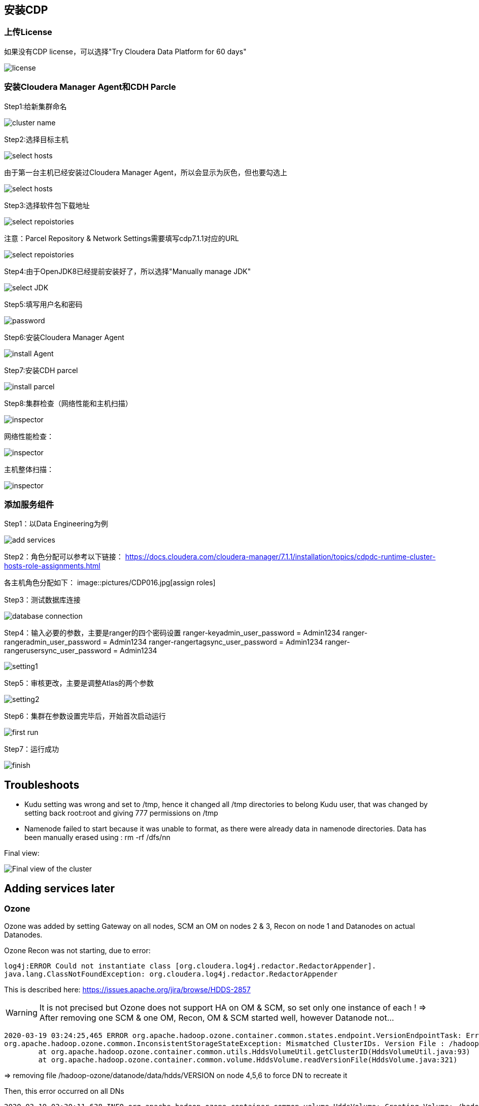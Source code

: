 == 安装CDP


=== 上传License


如果没有CDP license，可以选择"Try Cloudera Data Platform for 60 days"

image::pictures/CDP001.jpg[license]


=== 安装Cloudera Manager Agent和CDH Parcle


Step1:给新集群命名

image::pictures/CDP002.jpg[cluster name]

Step2:选择目标主机

image::pictures/CDP003.jpg[select hosts]

由于第一台主机已经安装过Cloudera Manager Agent，所以会显示为灰色，但也要勾选上

image::pictures/CDP014.jpg[select hosts]

Step3:选择软件包下载地址

image::pictures/CDP005.jpg[select repoistories]

注意：Parcel Repository & Network Settings需要填写cdp7.1.1对应的URL

image::pictures/CDP004.jpg[select repoistories]

Step4:由于OpenJDK8已经提前安装好了，所以选择"Manually manage JDK"

image::pictures/CDP006.jpg[select JDK]

Step5:填写用户名和密码

image::pictures/CDP007.jpg[password]

Step6:安装Cloudera Manager Agent

image::pictures/CDP008.jpg[install Agent]

Step7:安装CDH parcel

image::pictures/CDP009.jpg[install parcel]

Step8:集群检查（网络性能和主机扫描）

image::pictures/CDP010.jpg[inspector]

网络性能检查：

image::pictures/CDP011.jpg[inspector]

主机整体扫描：

image::pictures/CDP012.jpg[inspector]


=== 添加服务组件


Step1：以Data Engineering为例

image::pictures/CDP015.jpg[add services]

Step2：角色分配可以参考以下链接：
https://docs.cloudera.com/cloudera-manager/7.1.1/installation/topics/cdpdc-runtime-cluster-hosts-role-assignments.html

各主机角色分配如下：
image::pictures/CDP016.jpg[assign roles]

Step3：测试数据库连接

image::pictures/CDP017.jpg[database connection]

Step4：输入必要的参数，主要是ranger的四个密码设置
ranger-keyadmin_user_password = Admin1234
ranger-rangeradmin_user_password = Admin1234
ranger-rangertagsync_user_password = Admin1234
ranger-rangerusersync_user_password = Admin1234

image::pictures/CDP018.jpg[setting1]

Step5：审核更改，主要是调整Atlas的两个参数

image::pictures/CDP019.jpg[setting2]

Step6：集群在参数设置完毕后，开始首次启动运行

image::pictures/CDP020.jpg[first run]

Step7：运行成功

image::pictures/CDP021.jpg[finish]


== Troubleshoots

- Kudu setting was wrong and set to /tmp, hence it changed all /tmp directories to belong Kudu user, that was changed by setting back root:root and giving 777 permissions on /tmp
- Namenode failed to start because it was unable to format, as there were already data in namenode directories. Data has been manually erased using : rm -rf /dfs/nn


Final view:

image::pictures/osirisCluster.jpg[Final view of the cluster]


== Adding services later

=== Ozone

Ozone was added by setting Gateway on all nodes, SCM an OM on nodes 2 & 3, Recon on node 1 and Datanodes on actual Datanodes.

Ozone Recon was not starting, due to error: 

[source,bash]
log4j:ERROR Could not instantiate class [org.cloudera.log4j.redactor.RedactorAppender].
java.lang.ClassNotFoundException: org.cloudera.log4j.redactor.RedactorAppender

This is described here: link:https://issues.apache.org/jira/browse/HDDS-2857[https://issues.apache.org/jira/browse/HDDS-2857]

WARNING: It is not precised but Ozone does not support HA on OM & SCM, so set only one instance of each ! 
=> After removing one SCM & one OM, Recon, OM & SCM started well, however Datanode not...

[source,bash]
2020-03-19 03:24:25,465 ERROR org.apache.hadoop.ozone.container.common.states.endpoint.VersionEndpointTask: Error during formatting volume /hadoop-ozone/datanode/data/hdds, exception is {}
org.apache.hadoop.ozone.common.InconsistentStorageStateException: Mismatched ClusterIDs. Version File : /hadoop-ozone/datanode/data/hdds/VERSION has clusterID: CID-55617385-a051-407f-95f9-d065ddb290ae and Datanode has clusterID: CID-e6d736f5-f8fc-43de-b6d5-c891424570d3
	at org.apache.hadoop.ozone.container.common.utils.HddsVolumeUtil.getClusterID(HddsVolumeUtil.java:93)
	at org.apache.hadoop.ozone.container.common.volume.HddsVolume.readVersionFile(HddsVolume.java:321)

=> removing file /hadoop-ozone/datanode/data/hdds/VERSION on node 4,5,6 to force DN to recreate it

Then, this error occurred on all DNs
[source,bash]
2020-03-19 03:30:11,638 INFO org.apache.hadoop.ozone.container.common.volume.HddsVolume: Creating Volume: /hadoop-ozone/datanode/data/hdds of  storage type : DISK and capacity : 107361267712
2020-03-19 03:30:11,640 ERROR org.apache.hadoop.ozone.container.common.volume.VolumeSet: Failed to parse the storage location: /hadoop-ozone/datanode/data
java.io.IOException: Volume is in an INCONSISTENT state. Skipped loading volume: /hadoop-ozone/datanode/data/hdds
	at org.apache.hadoop.ozone.container.common.volume.HddsVolume.initialize(HddsVolume.java:225)
	at org.apache.hadoop.ozone.container.common.volume.HddsVolume.<init>(HddsVolume.java:179)

=> Stop & Delete DNs, remove all folder /hadoop-ozone/datanode/data 
=> Then add DN one by one

Finally is setup and working:

image::pictures/ozoneGreen.jpg[Ozone set up and working]
